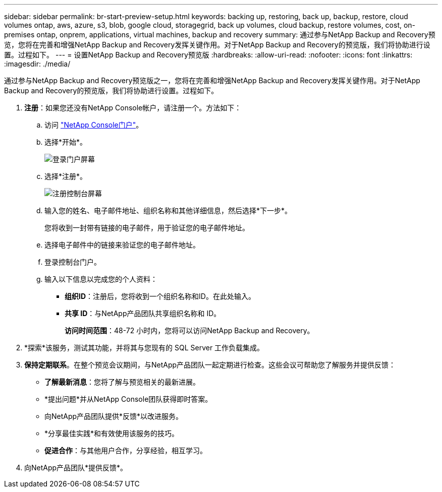 ---
sidebar: sidebar 
permalink: br-start-preview-setup.html 
keywords: backing up, restoring, back up, backup, restore, cloud volumes ontap, aws, azure, s3, blob, google cloud, storagegrid, back up volumes, cloud backup, restore volumes, cost, on-premises ontap, onprem, applications, virtual machines, backup and recovery 
summary: 通过参与NetApp Backup and Recovery预览，您将在完善和增强NetApp Backup and Recovery发挥关键作用。对于NetApp Backup and Recovery的预览版，我们将协助进行设置。过程如下。 
---
= 设置NetApp Backup and Recovery预览版
:hardbreaks:
:allow-uri-read: 
:nofooter: 
:icons: font
:linkattrs: 
:imagesdir: ./media/


[role="lead"]
通过参与NetApp Backup and Recovery预览版之一，您将在完善和增强NetApp Backup and Recovery发挥关键作用。对于NetApp Backup and Recovery的预览版，我们将协助进行设置。过程如下。

. *注册*：如果您还没有NetApp Console帐户，请注册一个。方法如下：
+
.. 访问 https://bluexp.netapp.com/["NetApp Console门户"]。
.. 选择*开始*。
+
image:screen-preview-login.png["登录门户屏幕"]

.. 选择*注册*。
+
image:screen-preview-signup-profile.png["注册控制台屏幕"]

.. 输入您的姓名、电子邮件地址、组织名称和其他详细信息，然后选择*下一步*。
+
您将收到一封带有链接的电子邮件，用于验证您的电子邮件地址。

.. 选择电子邮件中的链接来验证您的电子邮件地址。
.. 登录控制台门户。
.. 输入以下信息以完成您的个人资料：
+
*** *组织ID*：注册后，您将收到一个组织名称和ID。在此处输入。
*** *共享 ID*：与NetApp产品团队共享组织名称和 ID。
+
*访问时间范围*：48-72 小时内，您将可以访问NetApp Backup and Recovery。





. *探索*该服务，测试其功能，并将其与您现有的 SQL Server 工作负载集成。
. *保持定期联系*。在整个预览会议期间，与NetApp产品团队一起定期进行检查。这些会议可帮助您了解服务并提供反馈：
+
** *了解最新消息*：您将了解与预览相关的最新进展。
** *提出问题*并从NetApp Console团队获得即时答案。
** 向NetApp产品团队提供*反馈*以改进服务。
** *分享最佳实践*和有效使用该服务的技巧。
** *促进合作*：与其他用户合作，分享经验，相互学习。


. 向NetApp产品团队*提供反馈*。

